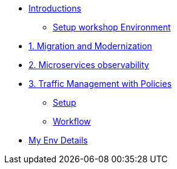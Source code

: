 * xref:m0/module-00.0.adoc[Introductions]
** xref:m0/module-00.1.adoc[Setup workshop Environment]

* xref:m1/module-01.adoc[1. Migration and Modernization]


* xref:m2/module-02.adoc[2. Microservices observability]


* xref:m3/module-03.0.adoc[3. Traffic Management with Policies]
** xref:m3/module-03.1.adoc[Setup]
** xref:m3/module-03.2.adoc[Workflow]

* xref:myenv.adoc[My Env Details]